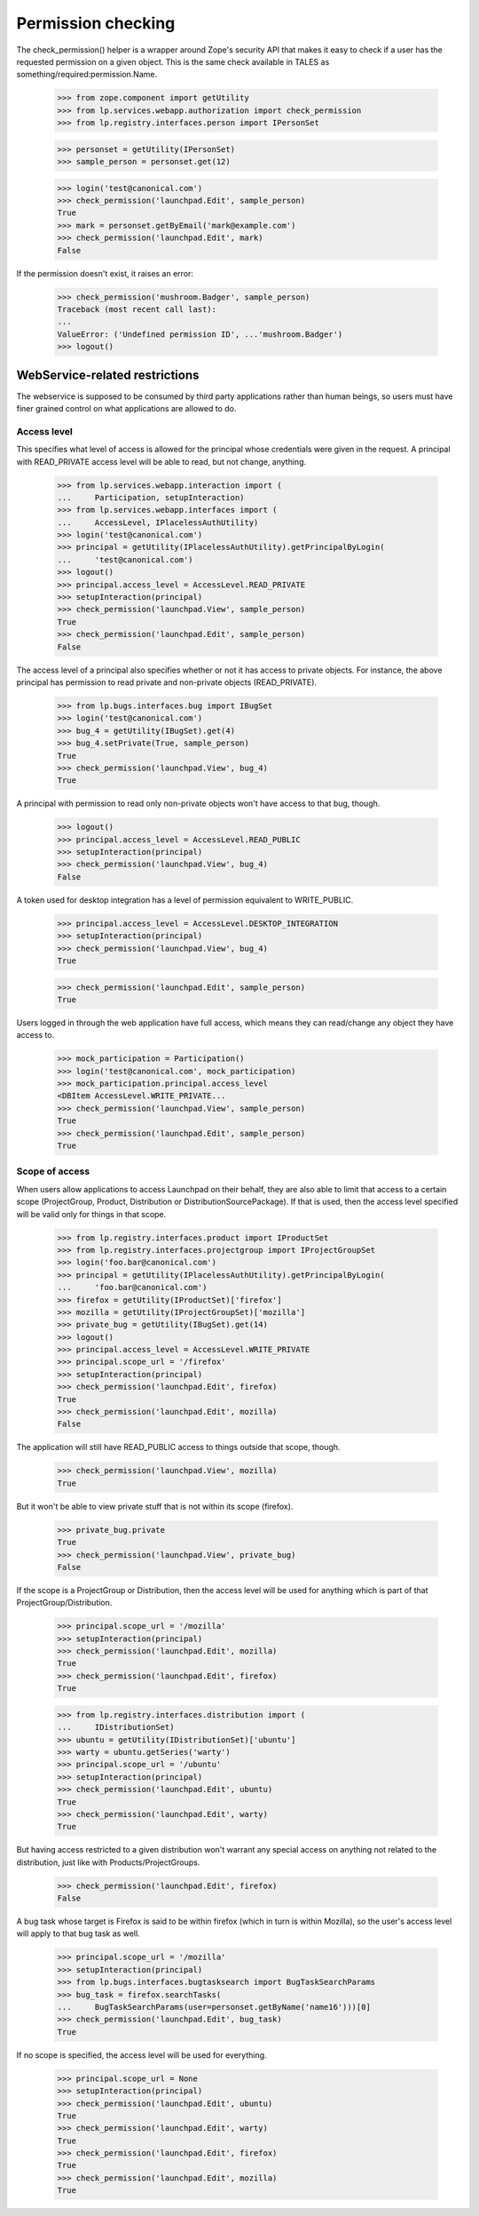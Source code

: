 Permission checking
===================

The check_permission() helper is a wrapper around Zope's security API
that makes it easy to check if a user has the requested permission on a
given object.  This is the same check available in TALES as
something/required:permission.Name.

    >>> from zope.component import getUtility
    >>> from lp.services.webapp.authorization import check_permission
    >>> from lp.registry.interfaces.person import IPersonSet

    >>> personset = getUtility(IPersonSet)
    >>> sample_person = personset.get(12)

    >>> login('test@canonical.com')
    >>> check_permission('launchpad.Edit', sample_person)
    True
    >>> mark = personset.getByEmail('mark@example.com')
    >>> check_permission('launchpad.Edit', mark)
    False

If the permission doesn't exist, it raises an error:

    >>> check_permission('mushroom.Badger', sample_person)
    Traceback (most recent call last):
    ...
    ValueError: ('Undefined permission ID', ...'mushroom.Badger')
    >>> logout()


WebService-related restrictions
-------------------------------

The webservice is supposed to be consumed by third party applications
rather than human beings, so users must have finer grained control on
what applications are allowed to do.


Access level
............

This specifies what level of access is allowed for the principal whose
credentials were given in the request.  A principal with READ_PRIVATE
access level will be able to read, but not change, anything.

    >>> from lp.services.webapp.interaction import (
    ...     Participation, setupInteraction)
    >>> from lp.services.webapp.interfaces import (
    ...     AccessLevel, IPlacelessAuthUtility)
    >>> login('test@canonical.com')
    >>> principal = getUtility(IPlacelessAuthUtility).getPrincipalByLogin(
    ...     'test@canonical.com')
    >>> logout()
    >>> principal.access_level = AccessLevel.READ_PRIVATE
    >>> setupInteraction(principal)
    >>> check_permission('launchpad.View', sample_person)
    True
    >>> check_permission('launchpad.Edit', sample_person)
    False

The access level of a principal also specifies whether or not it has
access to private objects.  For instance, the above principal has
permission to read private and non-private objects (READ_PRIVATE).

    >>> from lp.bugs.interfaces.bug import IBugSet
    >>> login('test@canonical.com')
    >>> bug_4 = getUtility(IBugSet).get(4)
    >>> bug_4.setPrivate(True, sample_person)
    True
    >>> check_permission('launchpad.View', bug_4)
    True

A principal with permission to read only non-private objects won't have
access to that bug, though.

    >>> logout()
    >>> principal.access_level = AccessLevel.READ_PUBLIC
    >>> setupInteraction(principal)
    >>> check_permission('launchpad.View', bug_4)
    False

A token used for desktop integration has a level of permission
equivalent to WRITE_PUBLIC.

    >>> principal.access_level = AccessLevel.DESKTOP_INTEGRATION
    >>> setupInteraction(principal)
    >>> check_permission('launchpad.View', bug_4)
    True

    >>> check_permission('launchpad.Edit', sample_person)
    True

Users logged in through the web application have full access, which
means they can read/change any object they have access to.

    >>> mock_participation = Participation()
    >>> login('test@canonical.com', mock_participation)
    >>> mock_participation.principal.access_level
    <DBItem AccessLevel.WRITE_PRIVATE...
    >>> check_permission('launchpad.View', sample_person)
    True
    >>> check_permission('launchpad.Edit', sample_person)
    True


Scope of access
...............

When users allow applications to access Launchpad on their behalf, they
are also able to limit that access to a certain scope (ProjectGroup, Product,
Distribution or DistributionSourcePackage).  If that is used, then the
access level specified will be valid only for things in that scope.

    >>> from lp.registry.interfaces.product import IProductSet
    >>> from lp.registry.interfaces.projectgroup import IProjectGroupSet
    >>> login('foo.bar@canonical.com')
    >>> principal = getUtility(IPlacelessAuthUtility).getPrincipalByLogin(
    ...     'foo.bar@canonical.com')
    >>> firefox = getUtility(IProductSet)['firefox']
    >>> mozilla = getUtility(IProjectGroupSet)['mozilla']
    >>> private_bug = getUtility(IBugSet).get(14)
    >>> logout()
    >>> principal.access_level = AccessLevel.WRITE_PRIVATE
    >>> principal.scope_url = '/firefox'
    >>> setupInteraction(principal)
    >>> check_permission('launchpad.Edit', firefox)
    True
    >>> check_permission('launchpad.Edit', mozilla)
    False

The application will still have READ_PUBLIC access to things outside
that scope, though.

    >>> check_permission('launchpad.View', mozilla)
    True

But it won't be able to view private stuff that is not within its scope
(firefox).

    >>> private_bug.private
    True
    >>> check_permission('launchpad.View', private_bug)
    False

If the scope is a ProjectGroup or Distribution, then the access level will
be used for anything which is part of that ProjectGroup/Distribution.

    >>> principal.scope_url = '/mozilla'
    >>> setupInteraction(principal)
    >>> check_permission('launchpad.Edit', mozilla)
    True
    >>> check_permission('launchpad.Edit', firefox)
    True

    >>> from lp.registry.interfaces.distribution import (
    ...     IDistributionSet)
    >>> ubuntu = getUtility(IDistributionSet)['ubuntu']
    >>> warty = ubuntu.getSeries('warty')
    >>> principal.scope_url = '/ubuntu'
    >>> setupInteraction(principal)
    >>> check_permission('launchpad.Edit', ubuntu)
    True
    >>> check_permission('launchpad.Edit', warty)
    True

But having access restricted to a given distribution won't warrant any
special access on anything not related to the distribution, just like
with Products/ProjectGroups.

    >>> check_permission('launchpad.Edit', firefox)
    False

A bug task whose target is Firefox is said to be within firefox (which
in turn is within Mozilla), so the user's access level will apply to
that bug task as well.

    >>> principal.scope_url = '/mozilla'
    >>> setupInteraction(principal)
    >>> from lp.bugs.interfaces.bugtasksearch import BugTaskSearchParams
    >>> bug_task = firefox.searchTasks(
    ...     BugTaskSearchParams(user=personset.getByName('name16')))[0]
    >>> check_permission('launchpad.Edit', bug_task)
    True

If no scope is specified, the access level will be used for everything.

    >>> principal.scope_url = None
    >>> setupInteraction(principal)
    >>> check_permission('launchpad.Edit', ubuntu)
    True
    >>> check_permission('launchpad.Edit', warty)
    True
    >>> check_permission('launchpad.Edit', firefox)
    True
    >>> check_permission('launchpad.Edit', mozilla)
    True
